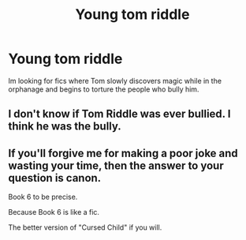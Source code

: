 #+TITLE: Young tom riddle

* Young tom riddle
:PROPERTIES:
:Score: 4
:DateUnix: 1528436645.0
:DateShort: 2018-Jun-08
:END:
Im looking for fics where Tom slowly discovers magic while in the orphanage and begins to torture the people who bully him.


** I don't know if Tom Riddle was ever bullied. I think he was the bully.
:PROPERTIES:
:Author: openthekey
:Score: 2
:DateUnix: 1528476491.0
:DateShort: 2018-Jun-08
:END:


** If you'll forgive me for making a poor joke and wasting your time, then the answer to your question is canon.

Book 6 to be precise.

Because Book 6 is like a fic.

The better version of "Cursed Child" if you will.
:PROPERTIES:
:Author: Lakas1236547
:Score: -5
:DateUnix: 1528471116.0
:DateShort: 2018-Jun-08
:END:
